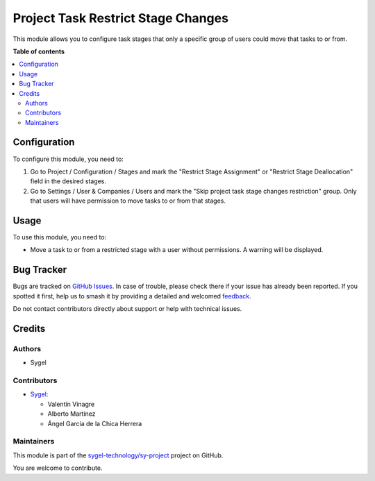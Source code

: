 ===================================
Project Task Restrict Stage Changes
===================================

.. 
   !!!!!!!!!!!!!!!!!!!!!!!!!!!!!!!!!!!!!!!!!!!!!!!!!!!!
   !! This file is generated by oca-gen-addon-readme !!
   !! changes will be overwritten.                   !!
   !!!!!!!!!!!!!!!!!!!!!!!!!!!!!!!!!!!!!!!!!!!!!!!!!!!!
   !! source digest: sha256:eff6d147eb78dadc0a7d982a403edcbdf30712cc3a2a3ab362cded6d879ea008
   !!!!!!!!!!!!!!!!!!!!!!!!!!!!!!!!!!!!!!!!!!!!!!!!!!!!

.. |badge1| image:: https://img.shields.io/badge/maturity-Beta-yellow.png
    :target: https://odoo-community.org/page/development-status
    :alt: Beta
.. |badge2| image:: https://img.shields.io/badge/licence-AGPL--3-blue.png
    :target: http://www.gnu.org/licenses/agpl-3.0-standalone.html
    :alt: License: AGPL-3
.. |badge3| image:: https://img.shields.io/badge/github-sygel--technology%2Fsy--project-lightgray.png?logo=github
    :target: https://github.com/sygel-technology/sy-project/tree/16.0/project_task_restrict_stage_changes
    :alt: sygel-technology/sy-project

|badge1| |badge2| |badge3|

This module allows you to configure task stages that only a specific group of users could move that tasks to or from.

**Table of contents**

.. contents::
   :local:

Configuration
=============

To configure this module, you need to:

#. Go to Project / Configuration / Stages and mark the "Restrict Stage Assignment" 
   or "Restrict Stage Deallocation" field in the desired stages.
#. Go to Settings / User & Companies / Users and mark the "Skip project task stage changes restriction" group.
   Only that users will have permission to move tasks to or from that stages.

Usage
=====

To use this module, you need to:

* Move a task to or from a restricted stage with a user without permissions. A warning will be displayed.

Bug Tracker
===========

Bugs are tracked on `GitHub Issues <https://github.com/sygel-technology/sy-project/issues>`_.
In case of trouble, please check there if your issue has already been reported.
If you spotted it first, help us to smash it by providing a detailed and welcomed
`feedback <https://github.com/sygel-technology/sy-project/issues/new?body=module:%20project_task_restrict_stage_changes%0Aversion:%2016.0%0A%0A**Steps%20to%20reproduce**%0A-%20...%0A%0A**Current%20behavior**%0A%0A**Expected%20behavior**>`_.

Do not contact contributors directly about support or help with technical issues.

Credits
=======

Authors
~~~~~~~

* Sygel

Contributors
~~~~~~~~~~~~

* `Sygel <https://www.sygel.es>`__:

  * Valentín Vinagre
  * Alberto Martínez
  * Ángel García de la Chica Herrera

Maintainers
~~~~~~~~~~~

This module is part of the `sygel-technology/sy-project <https://github.com/sygel-technology/sy-project/tree/16.0/project_task_restrict_stage_changes>`_ project on GitHub.

You are welcome to contribute.
